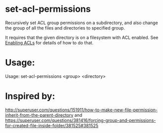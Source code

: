 * set-acl-permissions
Recursively set ACL group permissions on a subdirectory, and also
change the group of all the files and directories to specified group.

It requires that the given directory is on a filesystem with ACL
enabled. See [[https://wiki.archlinux.org/index.php/Access_Control_Lists#Enabling_ACL][Enabling ACLs]] for details of how to do that.

* Usage:
Usage: set-acl-permissions <group> <directory>

* Inspired by:
  http://superuser.com/questions/151911/how-to-make-new-file-permission-inherit-from-the-parent-directory
  and
  https://superuser.com/questions/381416/forcing-group-and-permissions-for-created-file-inside-folder/381525#381525



